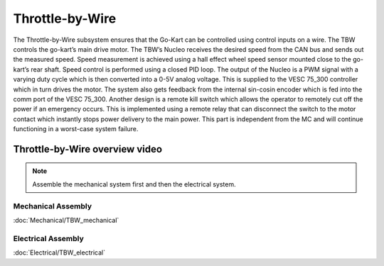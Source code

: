 ==================================
Throttle-by-Wire
==================================

The Throttle-by-Wire subsystem ensures that the Go-Kart can be controlled using control inputs on a wire. The TBW controls the go-kart’s main drive motor. The TBW’s Nucleo receives the desired speed from the CAN bus and sends out the measured speed. Speed measurement is achieved using a hall effect wheel speed sensor mounted close to the go-kart’s rear shaft. Speed control is performed using a closed PID loop. The output of the Nucleo is a PWM signal with a varying duty cycle which is then converted into a 0-5V analog voltage. This is supplied to the VESC 75_300 controller which in turn drives the motor. The system also gets feedback from the internal sin-cosin encoder which is fed into the comm port of the VESC 75_300.
Another design is a remote kill switch which allows the operator to remotely cut off the power if an emergency occurs.
This is implemented using a remote relay that can disconnect the switch to the motor contact which instantly stops power
delivery to the main power. This part is independent from the MC and will continue functioning in a worst-case system
failure.

Throttle-by-Wire overview video
--------------

.. raw:: html 
    
    <iframe width="560" height="315" src="https://www.youtube.com/embed/rz9nxcHXB8I?si=XC8HYP0hpyG6IS1o" title="YouTube video player"  frameborder="0" allow="accelerometer; autoplay; clipboard-write; encrypted-media; gyroscope; picture-in-picture; web-share" allowfullscreen></iframe>

.. note::

    Assemble the mechanical system first and then the electrical system.    

Mechanical Assembly
=========
:doc:`Mechanical/TBW_mechanical`

Electrical Assembly
=========

:doc:`Electrical/TBW_electrical`